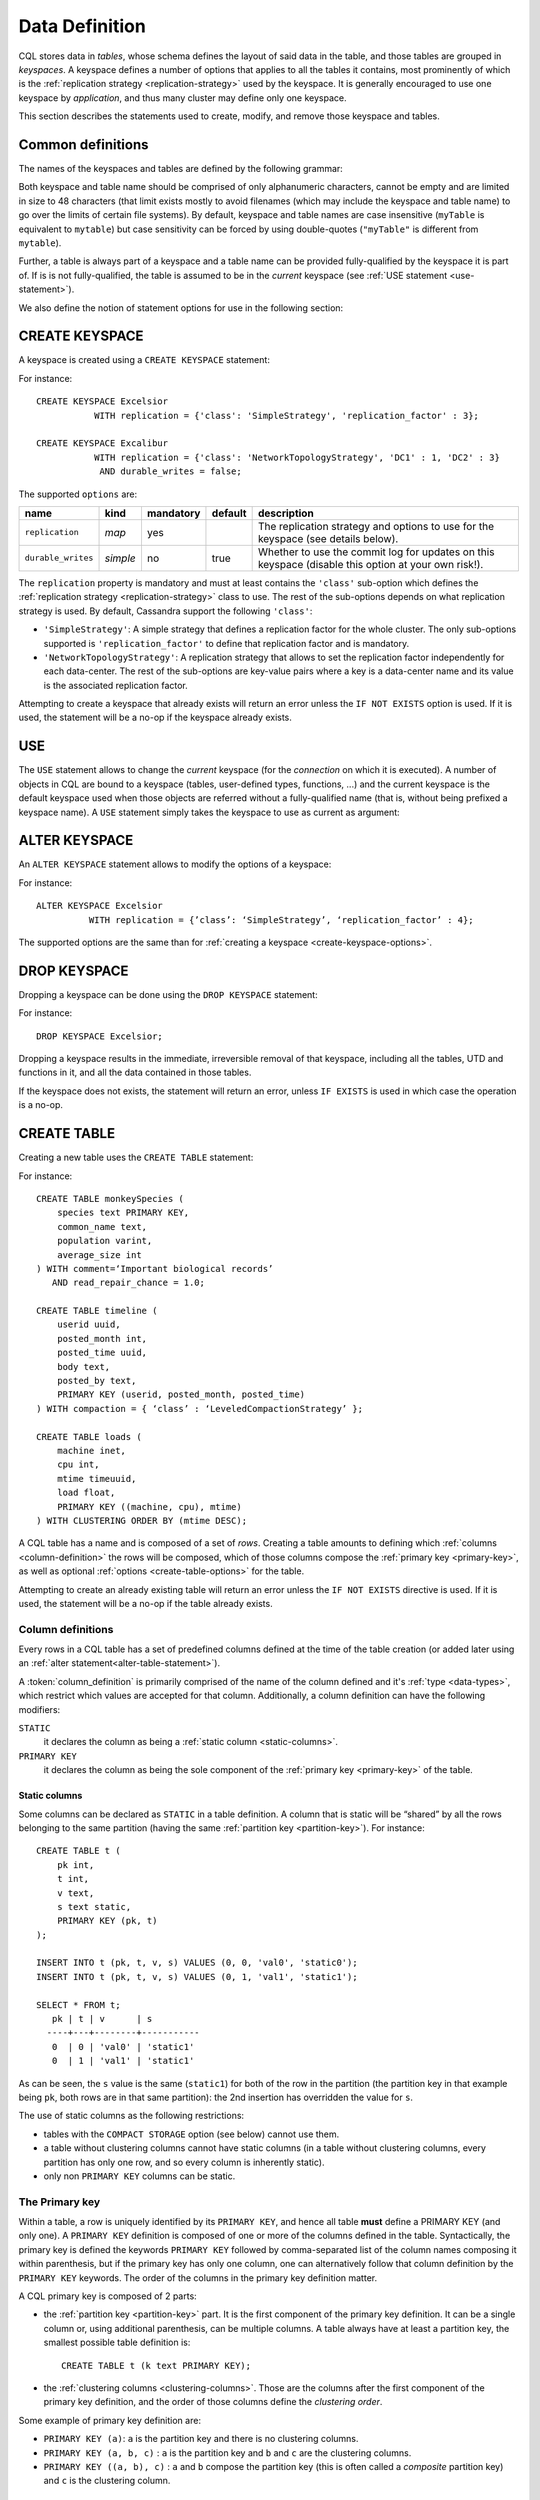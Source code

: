 .. Licensed to the Apache Software Foundation (ASF) under one
.. or more contributor license agreements.  See the NOTICE file
.. distributed with this work for additional information
.. regarding copyright ownership.  The ASF licenses this file
.. to you under the Apache License, Version 2.0 (the
.. "License"); you may not use this file except in compliance
.. with the License.  You may obtain a copy of the License at
..
..     http://www.apache.org/licenses/LICENSE-2.0
..
.. Unless required by applicable law or agreed to in writing, software
.. distributed under the License is distributed on an "AS IS" BASIS,
.. WITHOUT WARRANTIES OR CONDITIONS OF ANY KIND, either express or implied.
.. See the License for the specific language governing permissions and
.. limitations under the License.

.. highlight:: sql

.. _data-definition:

Data Definition
---------------

CQL stores data in *tables*, whose schema defines the layout of said data in the table, and those tables are grouped in
*keyspaces*. A keyspace defines a number of options that applies to all the tables it contains, most prominently of
which is the :ref:`replication strategy <replication-strategy>` used by the keyspace. It is generally encouraged to use
one keyspace by *application*, and thus many cluster may define only one keyspace.

This section describes the statements used to create, modify, and remove those keyspace and tables.

Common definitions
^^^^^^^^^^^^^^^^^^

The names of the keyspaces and tables are defined by the following grammar:

.. productionlist::
   keyspace_name: `name`
   table_name: [ `keyspace_name` '.' ] `name`
   name: `unquoted_name` | `quoted_name`
   unquoted_name: re('[a-zA-Z_0-9]{1, 48}')
   quoted_name: '"' `unquoted_name` '"'

Both keyspace and table name should be comprised of only alphanumeric characters, cannot be empty and are limited in
size to 48 characters (that limit exists mostly to avoid filenames (which may include the keyspace and table name) to go
over the limits of certain file systems). By default, keyspace and table names are case insensitive (``myTable`` is
equivalent to ``mytable``) but case sensitivity can be forced by using double-quotes (``"myTable"`` is different from
``mytable``).

Further, a table is always part of a keyspace and a table name can be provided fully-qualified by the keyspace it is
part of. If is is not fully-qualified, the table is assumed to be in the *current* keyspace (see :ref:`USE statement
<use-statement>`).

We also define the notion of statement options for use in the following section:

.. productionlist::
   options: `option` ( AND `option` )*
   option: `identifier` '=' ( `identifier` | `constant` | `map_literal` )

.. _create-keyspace-statement:

CREATE KEYSPACE
^^^^^^^^^^^^^^^

A keyspace is created using a ``CREATE KEYSPACE`` statement:

.. productionlist::
   create_keyspace_statement: CREATE KEYSPACE [ IF NOT EXISTS ] `keyspace_name` WITH `options`

For instance::

    CREATE KEYSPACE Excelsior
               WITH replication = {'class': 'SimpleStrategy', 'replication_factor' : 3};

    CREATE KEYSPACE Excalibur
               WITH replication = {'class': 'NetworkTopologyStrategy', 'DC1' : 1, 'DC2' : 3}
                AND durable_writes = false;


.. _create-keyspace-options:
The supported ``options`` are:

=================== ========== =========== ========= ===================================================================
name                 kind       mandatory   default   description
=================== ========== =========== ========= ===================================================================
``replication``      *map*      yes                   The replication strategy and options to use for the keyspace (see
                                                      details below).
``durable_writes``   *simple*   no          true      Whether to use the commit log for updates on this keyspace
                                                      (disable this option at your own risk!).
=================== ========== =========== ========= ===================================================================

The ``replication`` property is mandatory and must at least contains the ``'class'`` sub-option which defines the
:ref:`replication strategy <replication-strategy>` class to use. The rest of the sub-options depends on what replication
strategy is used. By default, Cassandra support the following ``'class'``:

- ``'SimpleStrategy'``: A simple strategy that defines a replication factor for the whole cluster. The only sub-options
  supported is ``'replication_factor'`` to define that replication factor and is mandatory.
- ``'NetworkTopologyStrategy'``: A replication strategy that allows to set the replication factor independently for
  each data-center. The rest of the sub-options are key-value pairs where a key is a data-center name and its value is
  the associated replication factor.

Attempting to create a keyspace that already exists will return an error unless the ``IF NOT EXISTS`` option is used. If
it is used, the statement will be a no-op if the keyspace already exists.

.. _use-statement:

USE
^^^

The ``USE`` statement allows to change the *current* keyspace (for the *connection* on which it is executed). A number
of objects in CQL are bound to a keyspace (tables, user-defined types, functions, ...) and the current keyspace is the
default keyspace used when those objects are referred without a fully-qualified name (that is, without being prefixed a
keyspace name). A ``USE`` statement simply takes the keyspace to use as current as argument:

.. productionlist::
   use_statement: USE `keyspace_name`

.. _alter-keyspace-statement:

ALTER KEYSPACE
^^^^^^^^^^^^^^

An ``ALTER KEYSPACE`` statement allows to modify the options of a keyspace:

.. productionlist::
   alter_keyspace_statement: ALTER KEYSPACE `keyspace_name` WITH `options`

For instance::

    ALTER KEYSPACE Excelsior
              WITH replication = {’class’: ‘SimpleStrategy’, ‘replication_factor’ : 4};

The supported options are the same than for :ref:`creating a keyspace <create-keyspace-options>`.

.. _drop-keyspace-statement:

DROP KEYSPACE
^^^^^^^^^^^^^

Dropping a keyspace can be done using the ``DROP KEYSPACE`` statement:

.. productionlist::
   drop_keyspace_statement: DROP KEYSPACE [ IF EXISTS ] `keyspace_name`

For instance::

    DROP KEYSPACE Excelsior;

Dropping a keyspace results in the immediate, irreversible removal of that keyspace, including all the tables, UTD and
functions in it, and all the data contained in those tables.

If the keyspace does not exists, the statement will return an error, unless ``IF EXISTS`` is used in which case the
operation is a no-op.

.. _create-table-statement:

CREATE TABLE
^^^^^^^^^^^^

Creating a new table uses the ``CREATE TABLE`` statement:

.. productionlist::
   create_table_statement: CREATE TABLE [ IF NOT EXISTS ] `table_name`
                         : '('
                         :     `column_definition`
                         :     ( ',' `column_definition` )*
                         :     [ ',' PRIMARY KEY '(' `primary_key` ')' ]
                         : ')' [ WITH `table_options` ]
   column_definition: `identifier` `cql_type` [ STATIC ] [ PRIMARY KEY]
   primary_key: `partition_key` [ ',' `clustering_columns` ]
   partition_key: `identifier`
                : | '(' `identifier` ( ',' `identifier` )* ')'
   clustering_columns: `identifier` ( ',' `identifier` )*
   table_options: COMPACT STORAGE [ AND `table_options` ]
                   : | CLUSTERING ORDER BY '(' `clustering_order` ')' [ AND `table_options` ]
                   : | `options`
   clustering_order: `identifier` (ASC | DESC) ( ',' `identifier` (ASC | DESC) )*

For instance::

    CREATE TABLE monkeySpecies (
        species text PRIMARY KEY,
        common_name text,
        population varint,
        average_size int
    ) WITH comment=‘Important biological records’
       AND read_repair_chance = 1.0;

    CREATE TABLE timeline (
        userid uuid,
        posted_month int,
        posted_time uuid,
        body text,
        posted_by text,
        PRIMARY KEY (userid, posted_month, posted_time)
    ) WITH compaction = { ‘class’ : ‘LeveledCompactionStrategy’ };

    CREATE TABLE loads (
        machine inet,
        cpu int,
        mtime timeuuid,
        load float,
        PRIMARY KEY ((machine, cpu), mtime)
    ) WITH CLUSTERING ORDER BY (mtime DESC);

A CQL table has a name and is composed of a set of *rows*. Creating a table amounts to defining which :ref:`columns
<column-definition>` the rows will be composed, which of those columns compose the :ref:`primary key <primary-key>`, as
well as optional :ref:`options <create-table-options>` for the table.

Attempting to create an already existing table will return an error unless the ``IF NOT EXISTS`` directive is used. If
it is used, the statement will be a no-op if the table already exists.


.. _column-definition:

Column definitions
~~~~~~~~~~~~~~~~~~

Every rows in a CQL table has a set of predefined columns defined at the time of the table creation (or added later
using an :ref:`alter statement<alter-table-statement>`).

A :token:`column_definition` is primarily comprised of the name of the column defined and it's :ref:`type <data-types>`,
which restrict which values are accepted for that column. Additionally, a column definition can have the following
modifiers:

``STATIC``
    it declares the column as being a :ref:`static column <static-columns>`.

``PRIMARY KEY``
    it declares the column as being the sole component of the :ref:`primary key <primary-key>` of the table.

.. _static-columns:

Static columns
``````````````
Some columns can be declared as ``STATIC`` in a table definition. A column that is static will be “shared” by all the
rows belonging to the same partition (having the same :ref:`partition key <partition-key>`). For instance::

    CREATE TABLE t (
        pk int,
        t int,
        v text,
        s text static,
        PRIMARY KEY (pk, t)
    );

    INSERT INTO t (pk, t, v, s) VALUES (0, 0, 'val0', 'static0');
    INSERT INTO t (pk, t, v, s) VALUES (0, 1, 'val1', 'static1');

    SELECT * FROM t;
       pk | t | v      | s
      ----+---+--------+-----------
       0  | 0 | 'val0' | 'static1'
       0  | 1 | 'val1' | 'static1'

As can be seen, the ``s`` value is the same (``static1``) for both of the row in the partition (the partition key in
that example being ``pk``, both rows are in that same partition): the 2nd insertion has overridden the value for ``s``.

The use of static columns as the following restrictions:

- tables with the ``COMPACT STORAGE`` option (see below) cannot use them.
- a table without clustering columns cannot have static columns (in a table without clustering columns, every partition
  has only one row, and so every column is inherently static).
- only non ``PRIMARY KEY`` columns can be static.

.. _primary-key:

The Primary key
~~~~~~~~~~~~~~~

Within a table, a row is uniquely identified by its ``PRIMARY KEY``, and hence all table **must** define a PRIMARY KEY
(and only one). A ``PRIMARY KEY`` definition is composed of one or more of the columns defined in the table.
Syntactically, the primary key is defined the keywords ``PRIMARY KEY`` followed by comma-separated list of the column
names composing it within parenthesis, but if the primary key has only one column, one can alternatively follow that
column definition by the ``PRIMARY KEY`` keywords. The order of the columns in the primary key definition matter.

A CQL primary key is composed of 2 parts:

- the :ref:`partition key <partition-key>` part. It is the first component of the primary key definition. It can be a
  single column or, using additional parenthesis, can be multiple columns. A table always have at least a partition key,
  the smallest possible table definition is::

      CREATE TABLE t (k text PRIMARY KEY);

- the :ref:`clustering columns <clustering-columns>`. Those are the columns after the first component of the primary key
  definition, and the order of those columns define the *clustering order*.

Some example of primary key definition are:

- ``PRIMARY KEY (a)``: ``a`` is the partition key and there is no clustering columns.
- ``PRIMARY KEY (a, b, c)`` : ``a`` is the partition key and ``b`` and ``c`` are the clustering columns.
- ``PRIMARY KEY ((a, b), c)`` : ``a`` and ``b`` compose the partition key (this is often called a *composite* partition
  key) and ``c`` is the clustering column.


.. _partition-key:

The partition key
`````````````````

Within a table, CQL defines the notion of a *partition*. A partition is simply the set of rows that share the same value
for their partition key. Note that if the partition key is composed of multiple columns, then rows belong to the same
partition only they have the same values for all those partition key column. So for instance, given the following table
definition and content::

    CREATE TABLE t (
        a int,
        b int,
        c int,
        d int,
        PRIMARY KEY ((a, b), c, d)
    );

    SELECT * FROM t;
       a | b | c | d
      ---+---+---+---
       0 | 0 | 0 | 0    // row 1
       0 | 0 | 1 | 1    // row 2
       0 | 1 | 2 | 2    // row 3
       0 | 1 | 3 | 3    // row 4
       1 | 1 | 4 | 4    // row 5

``row 1`` and ``row 2`` are in the same partition, ``row 3`` and ``row 4`` are also in the same partition (but a
different one) and ``row 5`` is in yet another partition.

Note that a table always has a partition key, and that if the table has no :ref:`clustering columns
<clustering-columns>`, then every partition of that table is only comprised of a single row (since the primary key
uniquely identifies rows and the primary key is equal to the partition key if there is no clustering columns).

The most important property of partition is that all the rows belonging to the same partition are guarantee to be stored
on the same set of replica nodes. In other words, the partition key of a table defines which of the rows will be
localized together in the Cluster, and it is thus important to choose your partition key wisely so that rows that needs
to be fetch together are in the same partition (so that querying those rows together require contacting a minimum of
nodes).

Please note however that there is a flip-side to this guarantee: as all rows sharing a partition key are guaranteed to
be stored on the same set of replica node, a partition key that groups too much data can create a hotspot.

Another useful property of a partition is that when writing data, all the updates belonging to a single partition are
done *atomically* and in *isolation*, which is not the case across partitions.

The proper choice of the partition key and clustering columns for a table is probably one of the most important aspect
of data modeling in Cassandra, and it largely impact which queries can be performed, and how efficiently they are.


.. _clustering-columns:

The clustering columns
``````````````````````

The clustering columns of a table defines the clustering order for the partition of that table. For a given
:ref:`partition <partition-key>`, all the rows are physically ordered inside Cassandra by that clustering order. For
instance, given::

    CREATE TABLE t (
        a int,
        b int,
        c int,
        PRIMARY KEY (a, c, d)
    );

    SELECT * FROM t;
       a | b | c
      ---+---+---
       0 | 0 | 4     // row 1
       0 | 1 | 9     // row 2
       0 | 2 | 2     // row 3
       0 | 3 | 3     // row 4

then the rows (which all belong to the same partition) are all stored internally in the order of the values of their
``b`` column (the order they are displayed above). So where the partition key of the table allows to group rows on the
same replica set, the clustering columns controls how those rows are stored on the replica. That sorting allows the
retrieval of a range of rows within a partition (for instance, in the example above, ``SELECT * FROM t WHERE a = 0 AND b
> 1 and b <= 3``) very efficient.


.. _create-table-options

Table options
~~~~~~~~~~~~~

A CQL table has a number of options that can be set at creation (and, for most of them, :ref:`altered
<alter-table-statement>` later). These options are specified after the ``WITH`` keyword.

Amongst those options, two important ones cannot be changed after creation and influence which queries can be done
against the table: the ``COMPACT STORAGE`` option and the ``CLUSTERING ORDER`` option. Those, as well as the other
options of a table are described in the following sections.

.. _compact-storage:

Compact tables
``````````````

.. warning:: Since Cassandra 3.0, compact tables have the exact same layout internally than non compact ones (for the
   same schema obviously), and declaring a table compact **only** creates artificial limitations on the table definition
   and usage that are necessary to ensure backward compatibility with the deprecated Thrift API. And as ``COMPACT
   STORAGE`` cannot, as of Cassandra |3.8|, be removed, it is strongly discouraged to create new table with the
   ``COMPACT STORAGE`` option.

A *compact* table is one defined with the ``COMPACT STORAGE`` option. This option is mainly targeted towards backward
compatibility for definitions created before CQL version 3 (see `www.datastax.com/dev/blog/thrift-to-cql3
<http://www.datastax.com/dev/blog/thrift-to-cql3>`__ for more details) and shouldn't be used for new tables. Declaring a
table with this option creates limitations for the table which are largely arbitrary but necessary for backward
compatibility with the (deprecated) Thrift API. Amongst those limitation:

- a compact table cannot use collections nor static columns.
- if a compact table has at least one clustering column, then it must have *exactly* one column outside of the primary
  key ones. This imply you cannot add or remove columns after creation in particular.
- a compact table is limited in the indexes it can create, and no materialized view can be created on it.

.. _clustering-order:

Reversing the clustering order
``````````````````````````````

The clustering order of a table is defined by the :ref:`clustering columns <clustering-columns>` of that table. By
default, that ordering is based on natural order of those clustering order, but the ``CLUSTERING ORDER`` allows to
change that clustering order to use the *reverse* natural order for some (potentially all) of the columns.

The ``CLUSTERING ORDER`` option takes the comma-separated list of the clustering column, each with a ``ASC`` (for
*ascendant*, e.g. the natural order) or ``DESC`` (for *descendant*, e.g. the reverse natural order). Note in particular
that the default (if the ``CLUSTERING ORDER`` option is not used) is strictly equivalent to using the option with all
clustering columns using the ``ASC`` modifier.

Note that this option is basically a hint for the storage engine to change the order in which it stores the row but it
has 3 visible consequences:

# it limits which ``ORDER BY`` clause are allowed for :ref:`selects <select-statement>` on that table. You can only
  order results by the clustering order or the reverse clustering order. Meaning that if a table has 2 clustering column
  ``a`` and ``b`` and you defined ``WITH CLUSTERING ORDER (a DESC, b ASC)``, then in queries you will be allowed to use
  ``ORDER BY (a DESC, b ASC)`` and (reverse clustering order) ``ORDER BY (a ASC, b DESC)`` but **not** ``ORDER BY (a
  ASC, b ASC)`` (nor ``ORDER BY (a DESC, b DESC)``).
# it also change the default order of results when queried (if no ``ORDER BY`` is provided). Results are always returned
  in clustering order (within a partition).
# it has a small performance impact on some queries as queries in reverse clustering order are slower than the one in
  forward clustering order. In practice, this means that if you plan on querying mostly in the reverse natural order of
  your columns (which is common with time series for instance where you often want data from the newest to the oldest),
  it is an optimization to declare a descending clustering order.

.. _create-table-general-options:

Other table options
```````````````````

.. todo:: review (misses cdc if nothing else) and link to proper categories when appropriate (compaction for instance)

A table supports the following options:

+----------------------------------+------------+---------------+---------------------------------------------------------------------------------------------------------------------------------------------------------------------------------------------------------------------------------+
| option                           | kind       | default       | description                                                                                                                                                                                                                     |
+==================================+============+===============+=================================================================================================================================================================================================================================+
| ``comment``                      | *simple*   | none          | A free-form, human-readable comment.                                                                                                                                                                                            |
+----------------------------------+------------+---------------+---------------------------------------------------------------------------------------------------------------------------------------------------------------------------------------------------------------------------------+
| ``read_repair_chance``           | *simple*   | 0.1           | The probability with which to query extra nodes (e.g. more nodes than required by the consistency level) for the purpose of read repairs.                                                                                       |
+----------------------------------+------------+---------------+---------------------------------------------------------------------------------------------------------------------------------------------------------------------------------------------------------------------------------+
| ``dclocal_read_repair_chance``   | *simple*   | 0             | The probability with which to query extra nodes (e.g. more nodes than required by the consistency level) belonging to the same data center than the read coordinator for the purpose of read repairs.                           |
+----------------------------------+------------+---------------+---------------------------------------------------------------------------------------------------------------------------------------------------------------------------------------------------------------------------------+
| ``gc_grace_seconds``             | *simple*   | 864000        | Time to wait before garbage collecting tombstones (deletion markers).                                                                                                                                                           |
+----------------------------------+------------+---------------+---------------------------------------------------------------------------------------------------------------------------------------------------------------------------------------------------------------------------------+
| ``bloom_filter_fp_chance``       | *simple*   | 0.00075       | The target probability of false positive of the sstable bloom filters. Said bloom filters will be sized to provide the provided probability (thus lowering this value impact the size of bloom filters in-memory and on-disk)   |
+----------------------------------+------------+---------------+---------------------------------------------------------------------------------------------------------------------------------------------------------------------------------------------------------------------------------+
| ``default_time_to_live``         | *simple*   | 0             | The default expiration time (“TTL”) in seconds for a table.                                                                                                                                                                     |
+----------------------------------+------------+---------------+---------------------------------------------------------------------------------------------------------------------------------------------------------------------------------------------------------------------------------+
| ``compaction``                   | *map*      | *see below*   | Compaction options, see “below”:#compactionOptions.                                                                                                                                                                             |
+----------------------------------+------------+---------------+---------------------------------------------------------------------------------------------------------------------------------------------------------------------------------------------------------------------------------+
| ``compression``                  | *map*      | *see below*   | Compression options, see “below”:#compressionOptions.                                                                                                                                                                           |
+----------------------------------+------------+---------------+---------------------------------------------------------------------------------------------------------------------------------------------------------------------------------------------------------------------------------+
| ``caching``                      | *map*      | *see below*   | Caching options, see “below”:#cachingOptions.                                                                                                                                                                                   |
+----------------------------------+------------+---------------+---------------------------------------------------------------------------------------------------------------------------------------------------------------------------------------------------------------------------------+

Compaction options
##################

The ``compaction`` property must at least define the ``'class'``
sub-option, that defines the compaction strategy class to use. The
default supported class are ``'SizeTieredCompactionStrategy'``,
``'LeveledCompactionStrategy'``, ``'DateTieredCompactionStrategy'`` and
``'TimeWindowCompactionStrategy'``. Custom strategy can be provided by
specifying the full class name as a `string constant <#constants>`__.
The rest of the sub-options depends on the chosen class. The sub-options
supported by the default classes are:

+--------------------------------------+---------------------------------+----------------+----------------------------------------------------------------------------------------------------------------------------------------------------------------------------------------------------------------------------------------------------------------------------------------------------------------------------------------+
| option                               | supported compaction strategy   | default        | description                                                                                                                                                                                                                                                                                                                            |
+======================================+=================================+================+========================================================================================================================================================================================================================================================================================================================================+
| ``enabled``                          | *all*                           | true           | A boolean denoting whether compaction should be enabled or not.                                                                                                                                                                                                                                                                        |
+--------------------------------------+---------------------------------+----------------+----------------------------------------------------------------------------------------------------------------------------------------------------------------------------------------------------------------------------------------------------------------------------------------------------------------------------------------+
| ``tombstone_threshold``              | *all*                           | 0.2            | A ratio such that if a sstable has more than this ratio of gcable tombstones over all contained columns, the sstable will be compacted (with no other sstables) for the purpose of purging those tombstones.                                                                                                                           |
+--------------------------------------+---------------------------------+----------------+----------------------------------------------------------------------------------------------------------------------------------------------------------------------------------------------------------------------------------------------------------------------------------------------------------------------------------------+
| ``tombstone_compaction_interval``    | *all*                           | 1 day          | The minimum time to wait after an sstable creation time before considering it for “tombstone compaction”, where “tombstone compaction” is the compaction triggered if the sstable has more gcable tombstones than ``tombstone_threshold``.                                                                                             |
+--------------------------------------+---------------------------------+----------------+----------------------------------------------------------------------------------------------------------------------------------------------------------------------------------------------------------------------------------------------------------------------------------------------------------------------------------------+
| ``unchecked_tombstone_compaction``   | *all*                           | false          | Setting this to true enables more aggressive tombstone compactions - single sstable tombstone compactions will run without checking how likely it is that they will be successful.                                                                                                                                                     |
+--------------------------------------+---------------------------------+----------------+----------------------------------------------------------------------------------------------------------------------------------------------------------------------------------------------------------------------------------------------------------------------------------------------------------------------------------------+
| ``min_sstable_size``                 | SizeTieredCompactionStrategy    | 50MB           | The size tiered strategy groups SSTables to compact in buckets. A bucket groups SSTables that differs from less than 50% in size. However, for small sizes, this would result in a bucketing that is too fine grained. ``min_sstable_size`` defines a size threshold (in bytes) below which all SSTables belong to one unique bucket   |
+--------------------------------------+---------------------------------+----------------+----------------------------------------------------------------------------------------------------------------------------------------------------------------------------------------------------------------------------------------------------------------------------------------------------------------------------------------+
| ``min_threshold``                    | SizeTieredCompactionStrategy    | 4              | Minimum number of SSTables needed to start a minor compaction.                                                                                                                                                                                                                                                                         |
+--------------------------------------+---------------------------------+----------------+----------------------------------------------------------------------------------------------------------------------------------------------------------------------------------------------------------------------------------------------------------------------------------------------------------------------------------------+
| ``max_threshold``                    | SizeTieredCompactionStrategy    | 32             | Maximum number of SSTables processed by one minor compaction.                                                                                                                                                                                                                                                                          |
+--------------------------------------+---------------------------------+----------------+----------------------------------------------------------------------------------------------------------------------------------------------------------------------------------------------------------------------------------------------------------------------------------------------------------------------------------------+
| ``bucket_low``                       | SizeTieredCompactionStrategy    | 0.5            | Size tiered consider sstables to be within the same bucket if their size is within [average\_size \* ``bucket_low``, average\_size \* ``bucket_high`` ] (i.e the default groups sstable whose sizes diverges by at most 50%)                                                                                                           |
+--------------------------------------+---------------------------------+----------------+----------------------------------------------------------------------------------------------------------------------------------------------------------------------------------------------------------------------------------------------------------------------------------------------------------------------------------------+
| ``bucket_high``                      | SizeTieredCompactionStrategy    | 1.5            | Size tiered consider sstables to be within the same bucket if their size is within [average\_size \* ``bucket_low``, average\_size \* ``bucket_high`` ] (i.e the default groups sstable whose sizes diverges by at most 50%).                                                                                                          |
+--------------------------------------+---------------------------------+----------------+----------------------------------------------------------------------------------------------------------------------------------------------------------------------------------------------------------------------------------------------------------------------------------------------------------------------------------------+
| ``sstable_size_in_mb``               | LeveledCompactionStrategy       | 5MB            | The target size (in MB) for sstables in the leveled strategy. Note that while sstable sizes should stay less or equal to ``sstable_size_in_mb``, it is possible to exceptionally have a larger sstable as during compaction, data for a given partition key are never split into 2 sstables                                            |
+--------------------------------------+---------------------------------+----------------+----------------------------------------------------------------------------------------------------------------------------------------------------------------------------------------------------------------------------------------------------------------------------------------------------------------------------------------+
| ``timestamp_resolution``             | DateTieredCompactionStrategy    | MICROSECONDS   | The timestamp resolution used when inserting data, could be MILLISECONDS, MICROSECONDS etc (should be understandable by Java TimeUnit) - don’t change this unless you do mutations with USING TIMESTAMP (or equivalent directly in the client)                                                                                         |
+--------------------------------------+---------------------------------+----------------+----------------------------------------------------------------------------------------------------------------------------------------------------------------------------------------------------------------------------------------------------------------------------------------------------------------------------------------+
| ``base_time_seconds``                | DateTieredCompactionStrategy    | 60             | The base size of the time windows.                                                                                                                                                                                                                                                                                                     |
+--------------------------------------+---------------------------------+----------------+----------------------------------------------------------------------------------------------------------------------------------------------------------------------------------------------------------------------------------------------------------------------------------------------------------------------------------------+
| ``max_sstable_age_days``             | DateTieredCompactionStrategy    | 365            | SSTables only containing data that is older than this will never be compacted.                                                                                                                                                                                                                                                         |
+--------------------------------------+---------------------------------+----------------+----------------------------------------------------------------------------------------------------------------------------------------------------------------------------------------------------------------------------------------------------------------------------------------------------------------------------------------+
| ``timestamp_resolution``             | TimeWindowCompactionStrategy    | MICROSECONDS   | The timestamp resolution used when inserting data, could be MILLISECONDS, MICROSECONDS etc (should be understandable by Java TimeUnit) - don’t change this unless you do mutations with USING TIMESTAMP (or equivalent directly in the client)                                                                                         |
+--------------------------------------+---------------------------------+----------------+----------------------------------------------------------------------------------------------------------------------------------------------------------------------------------------------------------------------------------------------------------------------------------------------------------------------------------------+
| ``compaction_window_unit``           | TimeWindowCompactionStrategy    | DAYS           | The Java TimeUnit used for the window size, set in conjunction with ``compaction_window_size``. Must be one of DAYS, HOURS, MINUTES                                                                                                                                                                                                    |
+--------------------------------------+---------------------------------+----------------+----------------------------------------------------------------------------------------------------------------------------------------------------------------------------------------------------------------------------------------------------------------------------------------------------------------------------------------+
| ``compaction_window_size``           | TimeWindowCompactionStrategy    | 1              | The number of ``compaction_window_unit`` units that make up a time window.                                                                                                                                                                                                                                                             |
+--------------------------------------+---------------------------------+----------------+----------------------------------------------------------------------------------------------------------------------------------------------------------------------------------------------------------------------------------------------------------------------------------------------------------------------------------------+

Compression options
###################

For the ``compression`` property, the following sub-options are
available:

+------------------------+-----------------+-----------------------------------------------------------------------------------------------------------------------------------------------------------------------------------------------------------------------------------------------------------------------------------------------------------------------------------------------------------------------------------------------------------------------+
| option                 | default         | description                                                                                                                                                                                                                                                                                                                                                                                                           |
+========================+=================+=======================================================================================================================================================================================================================================================================================================================================================================================================================+
| ``class``              | LZ4Compressor   | The compression algorithm to use. Default compressor are: LZ4Compressor, SnappyCompressor and DeflateCompressor. Use ``'enabled' : false`` to disable compression. Custom compressor can be provided by specifying the full class name as a “string constant”:#constants.                                                                                                                                             |
+------------------------+-----------------+-----------------------------------------------------------------------------------------------------------------------------------------------------------------------------------------------------------------------------------------------------------------------------------------------------------------------------------------------------------------------------------------------------------------------+
| ``enabled``            | true            | By default compression is enabled. To disable it, set ``enabled`` to ``false``                                                                                                                                                                                                                                                                                                                                        |
+------------------------+-----------------+-----------------------------------------------------------------------------------------------------------------------------------------------------------------------------------------------------------------------------------------------------------------------------------------------------------------------------------------------------------------------------------------------------------------------+
|`` chunk_length_in_kb``  | 64KB            | On disk SSTables are compressed by block (to allow random reads). This defines the size (in KB) of said block. Bigger values may improve the compression rate, but increases the minimum size of data to be read from disk for a read                                                                                                                                                                                 |
+------------------------+-----------------+-----------------------------------------------------------------------------------------------------------------------------------------------------------------------------------------------------------------------------------------------------------------------------------------------------------------------------------------------------------------------------------------------------------------------+
| ``crc_check_chance``   | 1.0             | When compression is enabled, each compressed block includes a checksum of that block for the purpose of detecting disk bitrot and avoiding the propagation of corruption to other replica. This option defines the probability with which those checksums are checked during read. By default they are always checked. Set to 0 to disable checksum checking and to 0.5 for instance to check them every other read   |
+------------------------+-----------------+-----------------------------------------------------------------------------------------------------------------------------------------------------------------------------------------------------------------------------------------------------------------------------------------------------------------------------------------------------------------------------------------------------------------------+

Caching options
###############

For the ``caching`` property, the following sub-options are available:

+--------------------------+-----------+----------------------------------------------------------------------------------------------------------------------------------------------------------------------------------------------------------------------------------------------------------------------------+
| option                   | default   | description                                                                                                                                                                                                                                                                |
+==========================+===========+============================================================================================================================================================================================================================================================================+
| ``keys``                 | ALL       | Whether to cache keys (“key cache”) for this table. Valid values are: ``ALL`` and ``NONE``.                                                                                                                                                                                |
+--------------------------+-----------+----------------------------------------------------------------------------------------------------------------------------------------------------------------------------------------------------------------------------------------------------------------------------+
| ``rows_per_partition``   | NONE      | The amount of rows to cache per partition (“row cache”). If an integer ``n`` is specified, the first ``n`` queried rows of a partition will be cached. Other possible options are ``ALL``, to cache all rows of a queried partition, or ``NONE`` to disable row caching.   |
+--------------------------+-----------+----------------------------------------------------------------------------------------------------------------------------------------------------------------------------------------------------------------------------------------------------------------------------+

Other considerations:
#####################

-  When `inserting <#insertStmt>`__ / `updating <#updateStmt>`__ a given
   row, not all columns needs to be defined (except for those part of
   the key), and missing columns occupy no space on disk. Furthermore,
   adding new columns (see \ ``ALTER TABLE``\ ) is a constant time
   operation. There is thus no need to try to anticipate future usage
   (or to cry when you haven’t) when creating a table.

ALTER TABLE
^^^^^^^^^^^

Altering an existing table uses the ``ALTER TABLE`` statement:

.. productionlist::
   alter_table_statement: ALTER TABLE `table_name` `alter_table_instruction`
   alter_table_instruction: ALTER `identifier` TYPE `cql_type`
                          : | ADD `identifier` `cql_type` ( ',' `identifier` `cql_type` )*
                          : | DROP `identifier` ( `identifier` )*
                          : | WITH `options`

For instance::

    ALTER TABLE addamsFamily ALTER lastKnownLocation TYPE uuid;

    ALTER TABLE addamsFamily ADD gravesite varchar;

    ALTER TABLE addamsFamily
           WITH comment = ‘A most excellent and useful table’
           AND read_repair_chance = 0.2;

The ``ALTER TABLE`` statement can:

- Change the type of one of the column in the table (through the ``ALTER`` instruction). Note that the type of a column
  cannot be changed arbitrarily. The change of type should be such that any value of the previous type should be a valid
  value of the new type. Further, for :ref:`clustering columns <clustering-columns>` and columns on which a secondary
  index is defined, the new type must sort values in the same way the previous type does. See the :ref:`type
  compatibility table <alter-table-type-compatibility>` below for detail on which type changes are accepted.
- Add new column(s) to the table (through the ``ADD`` instruction). Note that the primary key of a table cannot be
  changed and thus newly added column will, by extension, never be part of the primary key. Also note that :ref:`compact
  tables <compact-tables>` have restrictions regarding column addition.
- Remove column(s) from the table. This drops both the column and all its content, but note that while the column
  becomes immediately unavailable, its content is only removed lazily during compaction. Please also see the warnings
  below.
- Change some of the table options (through the ``WITH`` instruction). The :ref:`supported options
  <create-table-options>` are the same that when creating a table (outside of ``COMPACT STORAGE`` and ``CLUSTERING
  ORDER`` that cannot be changed after creation). Note that setting any ``compaction`` sub-options has the effect of
  erasing all previous ``compaction`` options, so you need to re-specify all the sub-options if you want to keep them.
  The same note applies to the set of ``compression`` sub-options.

.. warning:: Dropping a column assumes that the timestamps used for the value of this column are "real" timestamp in
   microseconds. Using "real" timestamps in microseconds is the default is and is **strongly** recommended but as
   Cassandra allows the client to provide any timestamp on any table it is theoretically possible to use another
   convention. Please be aware that if you do so, dropping a column will not work correctly.

.. warning:: Once a column is dropped, it is allowed to re-add a column with the same name than the dropped one
   **unless* the type of the dropped column was a (non-frozen) column (due to an internal technical limitation).

.. _alter-table-type-compatibility:

CQL type compatibility:
~~~~~~~~~~~~~~~~~~~~~~~

CQL data types may be converted only as the following table.

+-------------------------------------------------------+--------------------+
| Existing type                                         | Can be altered to: |
+=======================================================+====================+
| timestamp                                             | bigint             |
+-------------------------------------------------------+--------------------+
| ascii, bigint, boolean, date, decimal, double, float, | blob               |
| inet, int, smallint, text, time, timestamp, timeuuid, |                    |
| tinyint, uuid, varchar, varint                        |                    |
+-------------------------------------------------------+--------------------+
| int                                                   | date               |
+-------------------------------------------------------+--------------------+
| ascii, varchar                                        | text               |
+-------------------------------------------------------+--------------------+
| bigint                                                | time               |
+-------------------------------------------------------+--------------------+
| bigint                                                | timestamp          |
+-------------------------------------------------------+--------------------+
| timeuuid                                              | uuid               |
+-------------------------------------------------------+--------------------+
| ascii, text                                           | varchar            |
+-------------------------------------------------------+--------------------+
| bigint, int, timestamp                                | varint             |
+-------------------------------------------------------+--------------------+

Clustering columns have stricter requirements, only the following conversions are allowed:

+------------------------+-------------------+
| Existing type          | Can be altered to |
+========================+===================+
| ascii, text, varchar   | blob              |
+------------------------+-------------------+
| ascii, varchar         | text              |
+------------------------+-------------------+
| ascii, text            | varchar           |
+------------------------+-------------------+

DROP TABLE
^^^^^^^^^^

*Syntax:*

bc(syntax). ::= DROP TABLE ( IF EXISTS )?

*Sample:*

bc(sample). DROP TABLE worldSeriesAttendees;

The ``DROP TABLE`` statement results in the immediate, irreversible
removal of a table, including all data contained in it. As for table
creation, ``DROP COLUMNFAMILY`` is allowed as an alias for
``DROP TABLE``.

If the table does not exist, the statement will return an error, unless
``IF EXISTS`` is used in which case the operation is a no-op.

TRUNCATE
^^^^^^^^

*Syntax:*

bc(syntax). ::= TRUNCATE ( TABLE \| COLUMNFAMILY )?

*Sample:*

bc(sample). TRUNCATE superImportantData;

The ``TRUNCATE`` statement permanently removes all data from a table.

